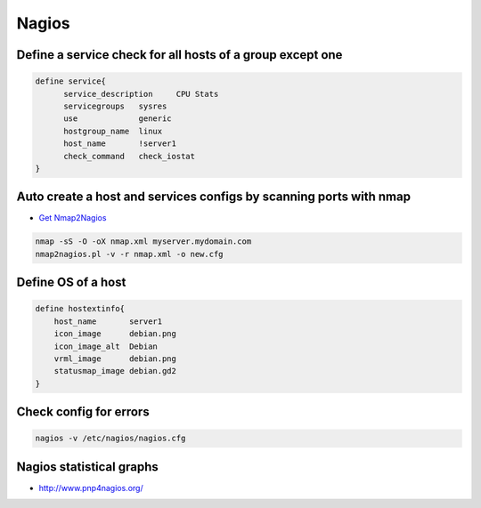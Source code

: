 ######
Nagios
######

Define a service check for all hosts of a group except one 
===========================================================

.. code-block:: bash

  define service{
        service_description     CPU Stats
        servicegroups   sysres
        use             generic
        hostgroup_name  linux
        host_name       !server1
        check_command   check_iostat
  }


Auto create a host and services configs by scanning ports with nmap 
====================================================================

* `Get Nmap2Nagios <http://sourceforge.net/projects/nmap2nagios/>`_

.. code-block:: bash

  nmap -sS -O -oX nmap.xml myserver.mydomain.com
  nmap2nagios.pl -v -r nmap.xml -o new.cfg
  

Define OS of a host 
====================

.. code-block:: bash

  define hostextinfo{
      host_name       server1
      icon_image      debian.png
      icon_image_alt  Debian
      vrml_image      debian.png
      statusmap_image debian.gd2
  }


Check config for errors 
========================

.. code-block:: bash

  nagios -v /etc/nagios/nagios.cfg


Nagios statistical graphs
=========================

* http://www.pnp4nagios.org/
